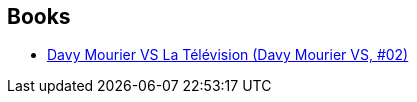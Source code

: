 :jbake-type: post
:jbake-status: published
:jbake-title: Davy Mourier
:jbake-tags: author
:jbake-date: 2019-06-09
:jbake-depth: ../../
:jbake-uri: goodreads/authors/6996598.adoc
:jbake-bigImage: https://images.gr-assets.com/authors/1556895981p5/6996598.jpg
:jbake-source: https://www.goodreads.com/author/show/6996598
:jbake-style: goodreads goodreads-author no-index

## Books
* link:../books/9782413007784.html[Davy Mourier VS La Télévision (Davy Mourier VS, #02)]